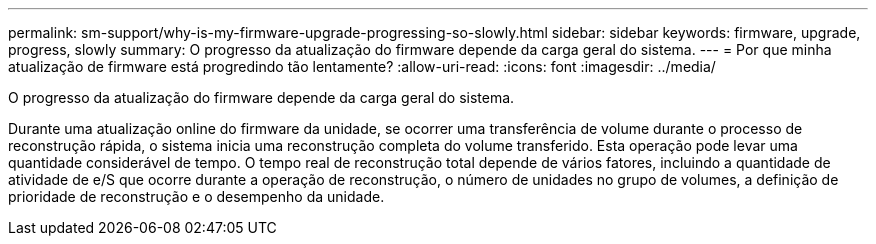 ---
permalink: sm-support/why-is-my-firmware-upgrade-progressing-so-slowly.html 
sidebar: sidebar 
keywords: firmware, upgrade, progress, slowly 
summary: O progresso da atualização do firmware depende da carga geral do sistema. 
---
= Por que minha atualização de firmware está progredindo tão lentamente?
:allow-uri-read: 
:icons: font
:imagesdir: ../media/


[role="lead"]
O progresso da atualização do firmware depende da carga geral do sistema.

Durante uma atualização online do firmware da unidade, se ocorrer uma transferência de volume durante o processo de reconstrução rápida, o sistema inicia uma reconstrução completa do volume transferido. Esta operação pode levar uma quantidade considerável de tempo. O tempo real de reconstrução total depende de vários fatores, incluindo a quantidade de atividade de e/S que ocorre durante a operação de reconstrução, o número de unidades no grupo de volumes, a definição de prioridade de reconstrução e o desempenho da unidade.
